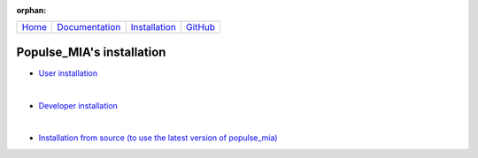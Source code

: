 .. :orphan: is used below to try to remove the following warning: checking consistency... /home/econdami/Git_Projects/populse_mia/docs/source/installation/installation.rst: WARNING: document isn't included in any toctree

:orphan:

  .. toctree::

+-----------------------+------------------------------------------------------+-------------------------------------+--------------------------------------------------+
|`Home <../index.html>`_|`Documentation <../documentation/documentation.html>`_|`Installation <./installation.html>`_|`GitHub <https://github.com/populse/populse_mia>`_|
+-----------------------+------------------------------------------------------+-------------------------------------+--------------------------------------------------+


Populse_MIA's installation
==========================

* `User installation <./user_installation.html>`_

|

* `Developer installation <./developer_installation.html>`_

|

* `Installation from source (to use the latest version of populse_mia) <./from_source_installation.html>`_
